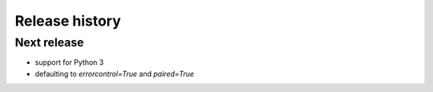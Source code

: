 Release history
###############

Next release
============

* support for Python 3
* defaulting to `errorcontrol=True` and `paired=True`
